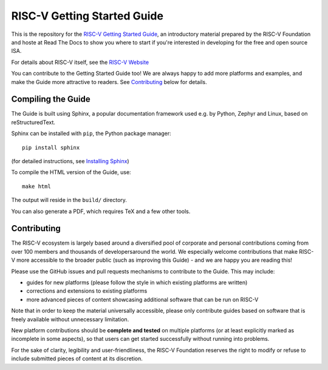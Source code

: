 RISC-V Getting Started Guide
============================

This is the repository for the `RISC-V Getting Started Guide <http://risc-v-getting-started-guide.readthedocs.io/>`_, an introductory material prepared by the RISC-V Foundation and hoste at Read The Docs to show you where to start if you're interested in developing for the free and open source ISA.

For details about RISC-V itself, see the `RISC-V Website <riscv.org>`_

You can contribute to the Getting Started Guide too!
We are always happy to add more platforms and examples, and make the Guide more attractive to readers.
See `Contributing`_ below for details.

Compiling the Guide
-------------------

The Guide is built using Sphinx, a popular documentation framework used e.g. by Python, Zephyr and Linux, based on reStructuredText.

Sphinx can be installed with ``pip``, the Python package manager::

    pip install sphinx

(for detailed instructions, see `Installing Sphinx <http://www.sphinx-doc.org/en/master/usage/installation.html>`_)

To compile the HTML version of the Guide, use::

    make html

The output will reside in the ``build/`` directory.

You can also generate a PDF, which requires TeX and a few other tools.

Contributing
------------

The RISC-V ecosystem is largely based around a diversified pool of corporate and personal contributions coming from over 100 members and thousands of developersaround the world.
We especially welcome contributions that make RISC-V more accessible to the broader public (such as improving this Guide) - and we are happy you are reading this!

Please use the GitHub issues and pull requests mechanisms to contribute to the Guide.
This may include:

* guides for new platforms (please follow the style in which existing platforms are written)
* corrections and extensions to existing platforms
* more advanced pieces of content showcasing additional software that can be run on RISC-V

Note that in order to keep the material universally accessible, please only contribute guides based on software that is freely available without unnecessary limitation.

New platform contributions should be **complete and tested** on multiple platforms (or at least explicitly marked as incomplete in some aspects), so that users can get started successfully without running into problems.

For the sake of clarity, legibility and user-friendliness, the RISC-V Foundation reserves the right to modify or refuse to include submitted pieces of content at its discretion.
